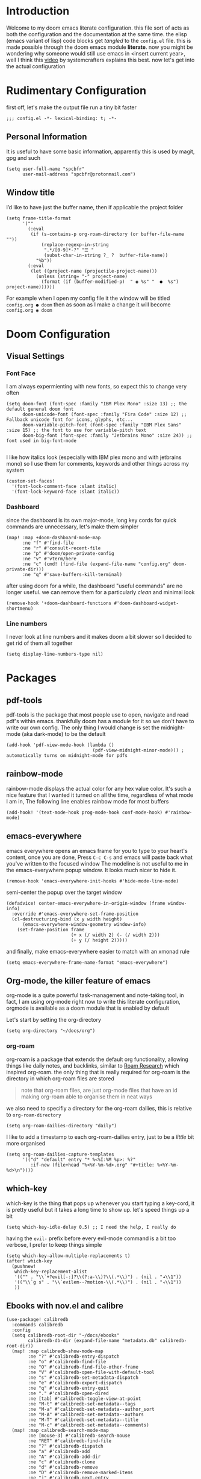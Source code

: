 * Introduction
Welcome to my doom emacs literate configuration. this file sort of acts as both the configuration and the documentation at the same time. the elisp (emacs variant of lisp) code blocks get /tangled/ to the ~config.el~ file. this is made possible through the doom emacs module *literate*.
now you might be wondering why someone would still use emacs in <insert current year>, well I think this [[yt:bEfYm8sAaQg][video]] by systemcrafters explains this best. now let's get into the actual configuration
* Rudimentary Configuration
first off, let's make the output file run a tiny bit faster
#+begin_src elisp
;;; config.el -*- lexical-binding: t; -*-
#+end_src
** Personal Information
It is useful to have some basic information, apparently this is used by magit, gpg and such
#+begin_src elisp
(setq user-full-name "spcbfr"
      user-mail-address "spcbfr@protonmail.com")
#+end_src
** Window title
I’d like to have just the buffer name, then if applicable the project folder
#+begin_src elisp
(setq frame-title-format
      '(""
        (:eval
         (if (s-contains-p org-roam-directory (or buffer-file-name ""))
             (replace-regexp-in-string
              ".*/[0-9]*-?" "☰ "
              (subst-char-in-string ?_ ?  buffer-file-name))
           "%b"))
        (:eval
         (let ((project-name (projectile-project-name)))
           (unless (string= "-" project-name)
             (format (if (buffer-modified-p)  " ◉ %s" "  ●  %s") project-name))))))
#+end_src
For example when I open my config file it the window will be titled ~config.org ● doom~ then as soon as I make a change it will become ~config.org ◉ doom~
* Doom Configuration
** Visual Settings
*** Font Face
I am always expermienting with new fonts, so expect this to change very often
#+begin_src elisp
(setq doom-font (font-spec :family "IBM Plex Mono" :size 13) ;; the default general doom font
      doom-unicode-font (font-spec :family "Fira Code" :size 12) ;; Fallback unicode font for icons, glyphs, etc...
      doom-variable-pitch-font (font-spec :family "IBM Plex Sans" :size 15) ;; the font to use for variable-pitch text
      doom-big-font (font-spec :family "Jetbrains Mono" :size 24)) ;; font used in big-font-mode

#+end_src
I like how italics look (especially with IBM plex mono and with jetbrains mono) so I use them for comments, keywords and other things across my system
#+begin_src elisp
(custom-set-faces!
  '(font-lock-comment-face :slant italic)
  '(font-lock-keyword-face :slant italic))
#+end_src
*** Dashboard
since the dashboard is its own major-mode, long key cords for quick commands are unnecessary, let's make them simpler
#+begin_src elisp
(map! :map +doom-dashboard-mode-map
      :ne "f" #'find-file
      :ne "r" #'consult-recent-file
      :ne "p" #'doom/open-private-config
      :ne "v" #'vterm/here
      :ne "c" (cmd! (find-file (expand-file-name "config.org" doom-private-dir)))
      :ne "q" #'save-buffers-kill-terminal)
#+end_src
after using doom for a while, the dashboard "useful commands" are no longer useful. we can remove them for a particularly /clean/ and minimal look
#+begin_src elisp
(remove-hook '+doom-dashboard-functions #'doom-dashboard-widget-shortmenu)
#+end_src
*** Line numbers
I never look at line numbers and it makes doom a bit slower so I decided to get rid of them all together
#+begin_src elisp
(setq display-line-numbers-type nil)
#+end_src

* Packages
** pdf-tools
pdf-tools is the package that most people use to open, navigate and read pdf's within emacs. thankfully doom has a module for it so we don't have to write our own config. The only thing I would change is set the midnight-mode (aka dark-mode) to be the default
#+begin_src elisp
(add-hook 'pdf-view-mode-hook (lambda ()
                                (pdf-view-midnight-minor-mode))) ; automatically turns on midnight-mode for pdfs
#+end_src
** rainbow-mode
rainbow-mode displays the actual color for any hex value color.  It's such a nice feature that I wanted it turned on all the time, regardless of what mode I am in, The following line enables rainbow mode for most buffers
#+begin_src elisp
(add-hook! '(text-mode-hook prog-mode-hook conf-mode-hook) #'rainbow-mode)
#+end_src
** emacs-everywhere
emacs everywhere opens an emacs frame for you to type to your heart's content, once you are done, Press ~C-c C-s~ and emacs will paste back what you've written to the focused window
The modeline is not useful to me in the emacs-everywhere popup window. It looks much nicer to hide it.
#+begin_src elisp
(remove-hook 'emacs-everywhere-init-hooks #'hide-mode-line-mode)
#+end_src
semi-center the popup over the target window
#+begin_src elisp
(defadvice! center-emacs-everywhere-in-origin-window (frame window-info)
  :override #'emacs-everywhere-set-frame-position
  (cl-destructuring-bind (x y width height)
      (emacs-everywhere-window-geometry window-info)
    (set-frame-position frame
                        (+ x (/ width 2) (- (/ width 2)))
                        (+ y (/ height 2)))))
#+end_src
and finally, make emacs-everywhere easier to match with an xmonad rule
#+begin_src elisp
(setq emacs-everywhere-frame-name-format "emacs-everywhere")
#+end_src
** Org-mode, the killer feature of emacs
org-mode is a quite powerful task-management and note-taking tool, in fact, I am using org-mode right now to write this literate configuration, orgmode is available as a doom module that is enabled by default

Let's start by setting the org-directory
#+begin_src elisp
(setq org-directory "~/docs/org")
#+end_src
*** org-roam
org-roam is a package that extends the default org functionality, allowing things like daily notes, and backlinks, similar to [[https:roamresearch.com/][Roam Research]] which inspired org-roam. the only thing that is really required for org-roam is the directory in which org-roam files are stored
#+begin_quote
note that org-roam files, are just org-mode files that have an id making org-roam able to organise them in neat ways
#+end_quote
we also need to specifiy a directory for the org-roam dailies, this is relative to ~org-roam-directory~
#+begin_src elisp
(setq org-roam-dailies-directory "daily")
#+end_src
I like to add a timestamp to each org-roam-dailies entry, just to be a /little/ bit more organised
#+begin_src elisp
(setq org-roam-dailies-capture-templates
      '(("d" "default" entry "* %<%I:%M %p>: %?"
         :if-new (file+head "%<%Y-%m-%d>.org" "#+title: %<%Y-%m-%d>\n"))))
#+end_src
** which-key
which-key is the thing that pops up whenever you start typing a key-cord, it is pretty useful but it takes a long time to show up. let's speed things up a bit
#+begin_src elisp
(setq which-key-idle-delay 0.5) ;; I need the help, I really do
#+end_src
having the ~evil-~ prefix before every evil-mode command is a bit too verbose, I prefer to keep things simple
#+begin_src elisp
(setq which-key-allow-multiple-replacements t)
(after! which-key
  (pushnew!
   which-key-replacement-alist
   '(("" . "\\`+?evil[-:]?\\(?:a-\\)?\\(.*\\)") . (nil . "◂\\1"))
   '(("\\`g s" . "\\`evilem--?motion-\\(.*\\)") . (nil . "◃\\1"))
   ))
#+end_src
** Ebooks with nov.el and calibre

#+begin_src elisp
(use-package! calibredb
  :commands calibredb
  :config
  (setq calibredb-root-dir "~/docs/ebooks"
        calibredb-db-dir (expand-file-name "metadata.db" calibredb-root-dir))
  (map! :map calibredb-show-mode-map
        :ne "?" #'calibredb-entry-dispatch
        :ne "o" #'calibredb-find-file
        :ne "O" #'calibredb-find-file-other-frame
        :ne "V" #'calibredb-open-file-with-default-tool
        :ne "s" #'calibredb-set-metadata-dispatch
        :ne "e" #'calibredb-export-dispatch
        :ne "q" #'calibredb-entry-quit
        :ne "." #'calibredb-open-dired
        :ne [tab] #'calibredb-toggle-view-at-point
        :ne "M-t" #'calibredb-set-metadata--tags
        :ne "M-a" #'calibredb-set-metadata--author_sort
        :ne "M-A" #'calibredb-set-metadata--authors
        :ne "M-T" #'calibredb-set-metadata--title
        :ne "M-c" #'calibredb-set-metadata--comments)
  (map! :map calibredb-search-mode-map
        :ne [mouse-3] #'calibredb-search-mouse
        :ne "RET" #'calibredb-find-file
        :ne "?" #'calibredb-dispatch
        :ne "a" #'calibredb-add
        :ne "A" #'calibredb-add-dir
        :ne "c" #'calibredb-clone
        :ne "d" #'calibredb-remove
        :ne "D" #'calibredb-remove-marked-items
        :ne "j" #'calibredb-next-entry
        :ne "k" #'calibredb-previous-entry
        :ne "l" #'calibredb-virtual-library-list
        :ne "L" #'calibredb-library-list
        :ne "n" #'calibredb-virtual-library-next
        :ne "N" #'calibredb-library-next
        :ne "p" #'calibredb-virtual-library-previous
        :ne "P" #'calibredb-library-previous
        :ne "s" #'calibredb-set-metadata-dispatch
        :ne "S" #'calibredb-switch-library
        :ne "o" #'calibredb-find-file
        :ne "O" #'calibredb-find-file-other-frame
        :ne "v" #'calibredb-view
        :ne "V" #'calibredb-open-file-with-default-tool
        :ne "." #'calibredb-open-dired
        :ne "b" #'calibredb-catalog-bib-dispatch
        :ne "e" #'calibredb-export-dispatch
        :ne "r" #'calibredb-search-refresh-and-clear-filter
        :ne "R" #'calibredb-search-clear-filter
        :ne "q" #'calibredb-search-quit
        :ne "m" #'calibredb-mark-and-forward
        :ne "f" #'calibredb-toggle-favorite-at-point
        :ne "x" #'calibredb-toggle-archive-at-point
        :ne "h" #'calibredb-toggle-highlight-at-point
        :ne "u" #'calibredb-unmark-and-forward
        :ne "i" #'calibredb-edit-annotation
        :ne "DEL" #'calibredb-unmark-and-backward
        :ne [backtab] #'calibredb-toggle-view
        :ne [tab] #'calibredb-toggle-view-at-point
        :ne "M-n" #'calibredb-show-next-entry
        :ne "M-p" #'calibredb-show-previous-entry
        :ne "/" #'calibredb-search-live-filter
        :ne "M-t" #'calibredb-set-metadata--tags
        :ne "M-a" #'calibredb-set-metadata--author_sort
        :ne "M-A" #'calibredb-set-metadata--authors
        :ne "M-T" #'calibredb-set-metadata--title
        :ne "M-c" #'calibredb-set-metadata--comments))
#+end_src
#+begin_src elisp
(use-package! nov
  :mode ("\\.epub\\'" . nov-mode)
  :config
  (map! :map nov-mode-map
        :n "RET" #'nov-scroll-up)

  (defun doom-modeline-segment--nov-info ()
    (concat
     " "
     (propertize
      (cdr (assoc 'creator nov-metadata))
      'face 'doom-modeline-project-parent-dir)
     " "
     (cdr (assoc 'title nov-metadata))
     " "
     (propertize
      (format "%d/%d"
              (1+ nov-documents-index)
              (length nov-documents))
      'face 'doom-modeline-info)))

  (advice-add 'nov-render-title :override #'ignore)

  (defun +nov-mode-setup ()
    (face-remap-add-relative 'variable-pitch
                             :family "Merriweather"
                             :height 1.4
                             :width 'semi-expanded)
    (face-remap-add-relative 'default :height 1.3)
    (setq-local line-spacing 0.2
                next-screen-context-lines 4
                shr-use-colors nil)
    (require 'visual-fill-column nil t)
    (setq-local visual-fill-column-center-text t
                visual-fill-column-width 81
                nov-text-width 80)
    (visual-fill-column-mode 1)
    (hl-line-mode -1)

    (add-to-list '+lookup-definition-functions #'+lookup/dictionary-definition)

    (setq-local mode-line-format
                `((:eval
                   (doom-modeline-segment--workspace-name))
                  (:eval
                   (doom-modeline-segment--window-number))
                  (:eval
                   (doom-modeline-segment--nov-info))
                  ,(propertize
                    " %P "
                    'face 'doom-modeline-buffer-minor-mode)
                  ,(propertize
                    " "
                    'face (if (doom-modeline--active) 'mode-line 'mode-line-inactive)
                    'display `((space
                                :align-to
                                (- (+ right right-fringe right-margin)
                                   ,(* (let ((width (doom-modeline--font-width)))
                                         (or (and (= width 1) 1)
                                             (/ width (frame-char-width) 1.0)))
                                       (string-width
                                        (format-mode-line (cons "" '(:eval (doom-modeline-segment--major-mode))))))))))
                  (:eval (doom-modeline-segment--major-mode)))))

  (add-hook 'nov-mode-hook #'+nov-mode-setup))
#+end_src
